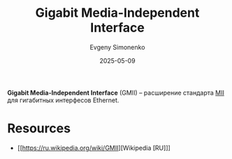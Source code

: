 :PROPERTIES:
:ID:       21e5943f-980a-4f3d-b0d8-d9cc5410c689
:END:
#+TITLE: Gigabit Media-Independent Interface
#+AUTHOR: Evgeny Simonenko
#+LANGUAGE: Russian
#+LICENSE: CC BY-SA 4.0
#+DATE: 2025-05-09
#+FILETAGS: :ethernet:

*Gigabit Media-Independent Interface* (GMII) -- расширение стандарта [[id:d2b2f4de-0aa3-4380-bed5-0ee1d35a4001][MII]] для гигабитных интерфесов Ethernet.

* Resources

- [[https://ru.wikipedia.org/wiki/GMII][Wikipedia [RU]​]]

